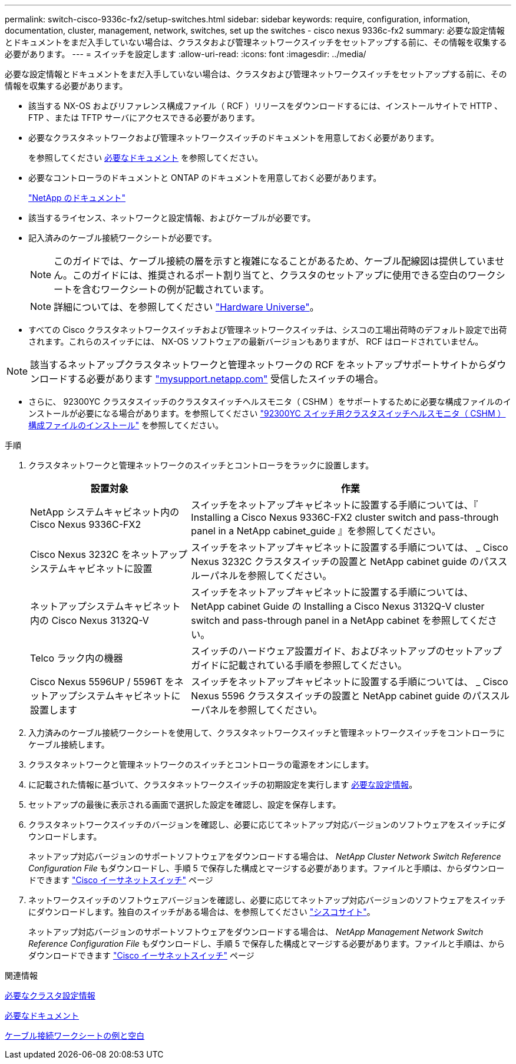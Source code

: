 ---
permalink: switch-cisco-9336c-fx2/setup-switches.html 
sidebar: sidebar 
keywords: require, configuration, information, documentation, cluster, management, network, switches, set up the switches - cisco nexus 9336c-fx2 
summary: 必要な設定情報とドキュメントをまだ入手していない場合は、クラスタおよび管理ネットワークスイッチをセットアップする前に、その情報を収集する必要があります。 
---
= スイッチを設定します
:allow-uri-read: 
:icons: font
:imagesdir: ../media/


[role="lead"]
必要な設定情報とドキュメントをまだ入手していない場合は、クラスタおよび管理ネットワークスイッチをセットアップする前に、その情報を収集する必要があります。

* 該当する NX-OS およびリファレンス構成ファイル（ RCF ）リリースをダウンロードするには、インストールサイトで HTTP 、 FTP 、または TFTP サーバにアクセスできる必要があります。
* 必要なクラスタネットワークおよび管理ネットワークスイッチのドキュメントを用意しておく必要があります。
+
を参照してください xref:setup-required-documentation.adoc[必要なドキュメント] を参照してください。

* 必要なコントローラのドキュメントと ONTAP のドキュメントを用意しておく必要があります。
+
https://netapp.com/us/documenation/index.aspx["NetApp のドキュメント"^]

* 該当するライセンス、ネットワークと設定情報、およびケーブルが必要です。
* 記入済みのケーブル接続ワークシートが必要です。
+

NOTE: このガイドでは、ケーブル接続の層を示すと複雑になることがあるため、ケーブル配線図は提供していません。このガイドには、推奨されるポート割り当てと、クラスタのセットアップに使用できる空白のワークシートを含むワークシートの例が記載されています。

+

NOTE: 詳細については、を参照してください https://hwu.netapp.com["Hardware Universe"^]。

* すべての Cisco クラスタネットワークスイッチおよび管理ネットワークスイッチは、シスコの工場出荷時のデフォルト設定で出荷されます。これらのスイッチには、 NX-OS ソフトウェアの最新バージョンもありますが、 RCF はロードされていません。



NOTE: 該当するネットアップクラスタネットワークと管理ネットワークの RCF をネットアップサポートサイトからダウンロードする必要があります http://mysupport.netapp.com/["mysupport.netapp.com"^] 受信したスイッチの場合。

* さらに、 92300YC クラスタスイッチのクラスタスイッチヘルスモニタ（ CSHM ）をサポートするために必要な構成ファイルのインストールが必要になる場合があります。を参照してください link:setup_install_cshm_file.md#["92300YC スイッチ用クラスタスイッチヘルスモニタ（ CSHM ）構成ファイルのインストール"] を参照してください。


.手順
. クラスタネットワークと管理ネットワークのスイッチとコントローラをラックに設置します。
+
[cols="1,2"]
|===
| 設置対象 | 作業 


 a| 
NetApp システムキャビネット内の Cisco Nexus 9336C-FX2
 a| 
スイッチをネットアップキャビネットに設置する手順については、『 Installing a Cisco Nexus 9336C-FX2 cluster switch and pass-through panel in a NetApp cabinet_guide 』を参照してください。



 a| 
Cisco Nexus 3232C をネットアップシステムキャビネットに設置
 a| 
スイッチをネットアップキャビネットに設置する手順については、 _ Cisco Nexus 3232C クラスタスイッチの設置と NetApp cabinet guide のパススルーパネルを参照してください。



 a| 
ネットアップシステムキャビネット内の Cisco Nexus 3132Q-V
 a| 
スイッチをネットアップキャビネットに設置する手順については、 NetApp cabinet Guide の Installing a Cisco Nexus 3132Q-V cluster switch and pass-through panel in a NetApp cabinet を参照してください。



 a| 
Telco ラック内の機器
 a| 
スイッチのハードウェア設置ガイド、およびネットアップのセットアップガイドに記載されている手順を参照してください。



 a| 
Cisco Nexus 5596UP / 5596T をネットアップシステムキャビネットに設置します
 a| 
スイッチをネットアップキャビネットに設置する手順については、 _ Cisco Nexus 5596 クラスタスイッチの設置と NetApp cabinet guide のパススルーパネルを参照してください。

|===
. 入力済みのケーブル接続ワークシートを使用して、クラスタネットワークスイッチと管理ネットワークスイッチをコントローラにケーブル接続します。
. クラスタネットワークと管理ネットワークのスイッチとコントローラの電源をオンにします。
. に記載された情報に基づいて、クラスタネットワークスイッチの初期設定を実行します xref:setup-required-information.adoc[必要な設定情報]。
. セットアップの最後に表示される画面で選択した設定を確認し、設定を保存します。
. クラスタネットワークスイッチのバージョンを確認し、必要に応じてネットアップ対応バージョンのソフトウェアをスイッチにダウンロードします。
+
ネットアップ対応バージョンのサポートソフトウェアをダウンロードする場合は、 _NetApp Cluster Network Switch Reference Configuration File_ もダウンロードし、手順 5 で保存した構成とマージする必要があります。ファイルと手順は、からダウンロードできます https://mysupport.netapp.com/site/info/cisco-ethernet-switch["Cisco イーサネットスイッチ"^] ページ

. ネットワークスイッチのソフトウェアバージョンを確認し、必要に応じてネットアップ対応バージョンのソフトウェアをスイッチにダウンロードします。独自のスイッチがある場合は、を参照してください https://cisco.com["シスコサイト"^]。
+
ネットアップ対応バージョンのサポートソフトウェアをダウンロードする場合は、 _NetApp Management Network Switch Reference Configuration File_ もダウンロードし、手順 5 で保存した構成とマージする必要があります。ファイルと手順は、からダウンロードできます https://mysupport.netapp.com/site/info/cisco-ethernet-switch["Cisco イーサネットスイッチ"^] ページ



.関連情報
xref:setup-required-information.adoc[必要なクラスタ設定情報]

xref:setup-required-documentation.adoc[必要なドキュメント]

xref:setup-worksheets-sample-cabling.adoc[ケーブル接続ワークシートの例と空白]
